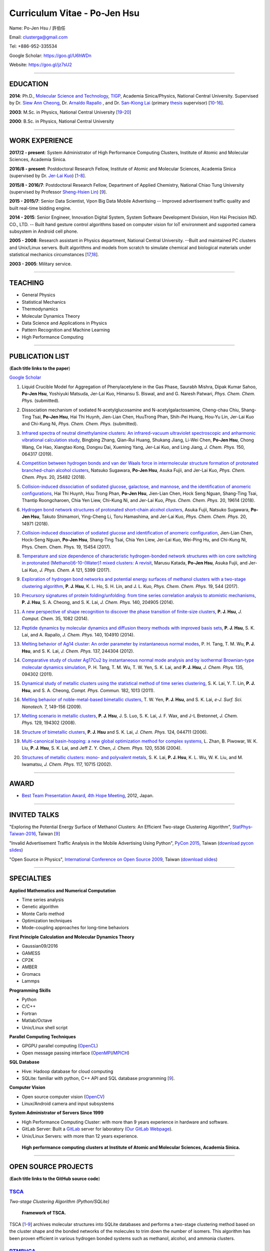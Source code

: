 .. title: Curriculum Vitae - Po-Jen Hsu / 許伯任
.. slug: cv_2018
.. date: 20190219 10:40:15
.. tags: cv
.. link:
.. description: Created at 20130419 13:19:53

.. 請記得加上slug，會以slug名稱產生副檔名為.html的文章
.. 同時，別忘了加上tags喔!

*********************************************
Curriculum Vitae - Po-Jen Hsu
*********************************************

.. 文章起始CONTACT INFORMATION

.. figure:: ../../arch_2013/files_2013/cv/PJ_Hsu2.JPG
   :width: 200
   :target: ../../arch_2013/files_2013/cv/PJ_Hsu2.JPG

Name: Po-Jen Hsu / 許伯任

Email:   clusterga@gmail.com

Tel:     +886-952-335534

Google Scholar: https://goo.gl/U6hWDn

Website: https://goo.gl/jz7sU2

_________________________________________________

EDUCATION
----------

**2014**:  Ph.D., `Molecular Science and Technology`_, `TIGP`_, Academia Sinica/Physics, National Central University. Supervised by Dr. `Siew Ann Cheong`_, Dr. `Arnaldo Rapallo`_ , and Dr. `San-Kiong Lai`_ (primary `thesis`_ supervisor) [`10`_-\ `16`_].

**2003**:  M.Sc. in Physics, National Central University [`19`_-\ `20`_]

**2000**:  B.Sc. in Physics, National Central University

_________________________________________________


WORK EXPERIENCE
--------------------
**2017/2 - present**: System Administrator of High Performance Computing Clusters, Institute of Atomic and Molecular Sciences, Academia Sinica.

**2016/8 - present**: Postdoctoral Research Fellow, Institute of Atomic and Molecular Sciences, Academia Sinica (supervised by Dr. `Jer-Lai Kuo`_) [`1`_-\ `8`_].

**2015/8 - 2016/7**: Postdoctoral Research Fellow, Department of Applied Chemistry, National Chiao Tung University (supervised by Professor `Sheng-Hsien Lin`_) [`9`_].

**2015 - 2015/7**: Senior Data Scientist, Vpon Big Data Mobile Advertising -- Improved advertisement traffic quality and built real-time bidding engine.

**2014 - 2015**:  Senior Engineer, Innovation Digital System, System Software Development Division, Hon Hai Precision IND. CO., LTD. -- Built hand gesture control algorithms based on computer vision for IoT environment and supported camera subsystem in Android cell phone.

**2005 - 2008**:  Research assistant in Physics department, National Central University.
--Built and maintained PC clusters and Unix/Linux servers. Built algorithms and models from scratch to simulate chemical and biological materials under statistical mechanics circumstances [`17`_,\ `18`_].

**2003 - 2005**:  Military service.

_________________________________________________

TEACHING
--------
* General Physics
* Statistical Mechanics
* Thermodynamics
* Molecular Dynamics Theory
* Data Science and Applications in Physics
* Pattern Recognition and Machine Learning
* High Performance Computing

_________________________________________________

PUBLICATION LIST
----------------

(**Each title links to the paper**)

`Google Scholar <https://scholar.google.com/citations?hl=en&user=PARbbXIAAAAJ&view_op=list_works&gmla=AJsN-F6K15sV60roI-WNDeZDgGhp71HZkyt8fxa8oqCLdDFaUpbtBaL46fbn8DNQRDqa3IdduzxfaLXTKMt4bv7TkFXIpj7Q8zMvg5EhNoj7WAqq8sFai40>`_

.. _1:

1. Liquid Crucible Model for Aggregation of Phenylacetylene in the Gas Phase,
   Saurabh Mishra, Dipak Kumar Sahoo, **Po-Jen Hsu**, Yoshiyuki Matsuda, Jer-Lai Kuo, Himansu S. Biswal, and and G. Naresh Patwari, *Phys. Chem. Chem. Phys.* (submitted).

.. _2:

2. Dissociation mechanism of sodiated N-acetylglucosamine and N-acetylgalactosamine,
   Cheng-chau Chiu, Shang-Ting Tsai, **Po-Jen Hsu**, Hai Thi Huynh, Jien-Lian Chen, HuuTrong Phan, Shih-Pei Huang, Hou-Yu Lin, Jer-Lai Kuo and Chi-Kung Ni, *Phys. Chem. Chem. Phys.* (submitted).

.. _3:

3. `Infrared spectra of neutral dimethylamine clusters: An infrared-vacuum ultraviolet spectroscopic and anharmonic vibrational calculation study <http://sophAi.github.io/arch_2013/files_2013/cv/PJ_Hsu_ref_17.pdf>`_,
   Bingbing Zhang, Qian-Rui Huang, Shukang Jiang, Li-Wei Chen, **Po-Jen Hsu**, Chong Wang, Ce Hao, Xiangtao Kong, Dongxu Dai, Xueming Yang, Jer-Lai Kuo, and Ling Jiang, *J. Chem. Phys.* 150, 064317 (2019).

.. _4:

4. `Competition between hydrogen bonds and van der Waals force in intermolecular structure formation of protonated branched-chain alcohol clusters <http://sophAi.github.io/arch_2013/files_2013/cv/PJ_Hsu_ref_16.pdf>`_,
   Natsuko Sugawara, **Po-Jen Hsu**, Asuka Fujii, and Jer-Lai Kuo, *Phys. Chem. Chem. Phys.* 20, 25482 (2018).

.. _5:

5. `Collision-induced dissociation of sodiated glucose, galactose, and mannose, and the identification of anomeric configurations <http://sophAi.github.io/arch_2013/files_2013/cv/PJ_Hsu_ref_15.pdf>`_,
   Hai Thi Huynh, Huu Trong Phan, **Po-Jen Hsu**, Jien-Lian Chen, Hock Seng Nguan, Shang-Ting Tsai, Thantip Roongcharoen, Chia Yen Liew, Chi-Kung Ni, and Jer-Lai Kuo, *Phys. Chem. Chem. Phys.* 20, 19614 (2018).

.. _6:

6. `Hydrogen bond network structures of protonated short-chain alcohol clusters <http://sophAi.github.io/arch_2013/files_2013/cv/PJ_Hsu_ref_14.pdf>`_,
   Asuka Fujii, Natsuko Sugawara, **Po-Jen Hsu**, Takuto Shimamori, Ying-Cheng Li, Toru Hamashima, and Jer-Lai Kuo, *Phys. Chem. Chem. Phys.* 20, 14971 (2018).

.. _7:

7. `Collision-induced dissociation of sodiated glucose and identification of anomeric configuration <http://sophAi.github.io/arch_2013/files_2013/cv/PJ_Hsu_ref_15b.pdf>`_,
   Jien-Lian Chen, Hock-Seng Nguan, **Po-Jen Hsu**, Shang-Ting Tsai, Chia Yen Liew, Jer-Lai Kuo, Wei-Ping Hu, and Chi-Kung Ni, Phys. Chem. Chem. Phys. 19, 15454 (2017).

.. _8:

8. `Temperature and size dependence of characteristic hydrogen-bonded network structures with ion core switching in protonated (Methanol)6-10-(Water)1 mixed clusters: A revisit <http://sophAi.github.io/arch_2013/files_2013/cv/PJ_Hsu_ref_13.pdf>`_,
   Marusu Katada, **Po-Jen Hsu**, Asuka Fujii, and Jer-Lai Kuo, *J. Phys. Chem. A* 121, 5399 (2017).

.. _9:

9. `Exploration of hydrogen bond networks and potential energy surfaces of methanol clusters with a two-stage clustering algorithm <http://sophAi.github.io/arch_2013/files_2013/cv/PJ_Hsu_ref_12.pdf>`_,
   **P. J. Hsu**, K. L. Ho, S. H. Lin, and J. L. Kuo, *Phys. Chem. Chem. Phys.* 19, 544 (2017).

.. _10:

10. `Precursory signatures of protein folding/unfolding: from time series correlation analysis to atomistic mechanisms <http://sophAi.github.io/arch_2013/files_2013/cv/PJ_Hsu_ref_11.pdf>`_,
    **P. J. Hsu**, S. A. Cheong, and S. K. Lai, *J. Chem. Phys.* 140, 204905 (2014).

.. _11:

11. `A new perspective of shape recognition to discover the phase transition of finite-size clusters <http://sophAi.github.io/arch_2013/files_2013/cv/PJ_Hsu_ref_10.pdf>`_,
    **P. J. Hsu**, *J. Comput. Chem.* 35, 1082 (2014).

.. _12:

12. `Peptide dynamics by molecular dynamics and diffusion theory methods with improved basis sets <http://sophAi.github.io/arch_2013/files_2013/cv/PJ_Hsu_ref_09.pdf>`_,
    **P. J. Hsu**, S. K. Lai, and A. Rapallo, *J. Chem. Phys.* 140, 104910 (2014).

.. _13:

13. `Melting behavior of Ag14 cluster: An order parameter by instantaneous normal modes <http://sophAi.github.io/arch_2013/files_2013/cv/PJ_Hsu_ref_08.pdf>`_,
    P. H. Tang, T. M. Wu, **P. J. Hsu**, and S. K. Lai, *J. Chem. Phys.* 137, 244304 (2012).

.. _14:

14. `Comparative study of cluster Ag17Cu2 by instantaneous normal mode analysis and by isothermal Brownian-type molecular dynamics simulation <http://sophAi.github.io/arch_2013/files_2013/cv/PJ_Hsu_ref_07.pdf>`_,
    P. H. Tang, T. M. Wu, T. W. Yen, S. K. Lai, and **P. J. Hsu**, *J. Chem. Phys.* 135, 094302 (2011).

.. _15:

15. `Dynamical study of metallic clusters using the statistical method of time series clustering <http://sophAi.github.io/arch_2013/files_2013/cv/PJ_Hsu_ref_06.pdf>`_,
    S. K. Lai, Y. T. Lin, **P. J. Hsu**, and S. A. Cheong, *Compt. Phys. Commun.* 182, 1013 (2011).

.. _16:

16. `Melting behavior of noble-metal-based bimetallic clusters <http://sophAi.github.io/arch_2013/files_2013/cv/PJ_Hsu_ref_05.pdf>`_,
    T. W. Yen, **P. J. Hsu**, and S. K. Lai, *e-J. Surf. Sci. Nanotech.* 7, 149-156 (2009).

.. _17:

17. `Melting scenario in metallic clusters <http://sophAi.github.io/arch_2013/files_2013/cv/PJ_Hsu_ref_04.pdf>`_,
    **P. J. Hsu**, J. S. Luo, S. K. Lai, J. F. Wax, and J-L Bretonnet, *J. Chem. Phys.* 129, 194302 (2008).

.. _18:

18. `Structure of bimetallic clusters <http://sophAi.github.io/arch_2013/files_2013/cv/PJ_Hsu_ref_03.pdf>`_,
    **P. J. Hsu** and S. K. Lai, *J. Chem. Phys.* 124, 044711 (2006).

.. _19:

19. `Multi-canonical basin-hopping: a new global optimization method for complex systems <http://sophAi.github.io/arch_2013/files_2013/cv/PJ_Hsu_ref_02.pdf>`_,
    L. Zhan, B. Piwowar, W. K. Liu, **P. J. Hsu**, S. K. Lai, and Jeff Z. Y. Chen, *J. Chem. Phys.* 120, 5536 (2004).

.. _20:

20. `Structures of metallic clusters: mono- and polyvalent metals <http://sophAi.github.io/arch_2013/files_2013/cv/PJ_Hsu_ref_01.pdf>`_,
    S. K. Lai, **P. J. Hsu**, K. L. Wu, W. K. Liu, and M. Iwamatsu, *J. Chem. Phys.* 117, 10715 (2002).

_________________________________________________

AWARD
--------

* `Best Team Presentation Award`_, `4th Hope Meeting`_, 2012, Japan.

_________________________________________________

INVITED TALKS
--------------

"Exploring the Potential Energy Surface of Methanol Clusters: An Efficient Two-stage Clustering Algorithm", `StatPhys-Taiwan-2016`_, Taiwan [`9`_]

"Invalid Advertisement Traffic Analysis in the Mobile Advertising Using Python", `PyCon 2015`_, Taiwan (`download pycon slides`_)

"Open Source in Physics", `International Conference on Open Source 2009`_, Taiwan (`download slides`_)

_________________________________________________

SPECIALTIES
--------------------------

**Applied Mathematics and Numerical Computation**

* Time series analysis
* Genetic algorithm
* Monte Carlo method
* Optimization techniques
* Mode-coupling approaches for long-time behaviors

**First Principle Calculation and Molecular Dynamics Theory**

* Gaussian09/2016
* GAMESS
* CP2K
* AMBER
* Gromacs
* Lammps

**Programming Skills**

* Python
* C/C++
* Fortran
* Matlab/Octave
* Unix/Linux shell script

**Parallel Computing Techniques**

* GPGPU parallel computing (`OpenCL`_)
* Open message passing interface (`OpenMPI`_/`MPICH`_)

**SQL Database**

* Hive: Hadoop database for cloud computing
* SQLite: familiar with python, C++ API and SQL database programming [`9`_].

**Computer Vision**

* Open source computer vision (`OpenCV`_)
* Linux/Android camera and input subsystems

**System Administrator of Servers Since 1999**

* High Performance Computing Cluster: with more than 9 years experience in hardware and software.
* GitLab Server: Built a `GitLab`_ server for laboratory (`Our GitLab Webpage`_).
* Unix/Linux Servers: with more than 12 years experience.

.. figure:: ../../arch_2013/files_2013/cv/IAMS_HPC.JPG
   :width: 600
   :target: ../../arch_2013/files_2013/cv/IAMS_HPC.JPG

   **High performance computing clusters at Institute of Atomic and Molecular Sciences, Academia Sinica.**

.. .. figure:: ../../arch_2013/files_2013/cv/pccluster1.JPG
..   :width: 1024
..   :target: ../../arch_2013/files_2013/cv/pccluster1.JPg

.. .. figure:: ../../arch_2013/files_2013/cv/pccluster2.JPG
..   :width: 1024
..   :target: ../../arch_2013/files_2013/cv/pccluster2.JPG

_________________________________________________


OPEN SOURCE PROJECTS
-----------------------------

(**Each title links to the GitHub source code**)

`TSCA`_
=======

*Two-stage Clustering Algorithm (Python/SQLite)*

.. figure:: ../../arch_2013/files_2013/cv/tsca.png
   :width: 1300
   :target: ../../arch_2013/files_2013/cv/tsca.png

   **Framework of TSCA.**

TSCA [`1`_-\ `9`_] archives molecular structures into SQLite databases and performs a two-stage clustering method based on the cluster shape and the bonded networks of the molecules to trim down the number of isomers. This algorithm has been proven efficient in various hydrogen bonded systems such as methanol, alcohol, and ammonia clusters.


`PTMBHGA`_
==========

*Parallel Tempering Multicanonical Basin-hopping Plus Genetic Algorithm (Fortran/MPICH)*

.. figure:: ../../arch_2013/files_2013/cv/ptmbhga.png
   :width: 800
   :target: ../../arch_2013/files_2013/cv/ptmbhga.png

   **Framework of PTMBHGA.**

PTMBHGA [`18`_-\ `20`_] combines several state-of-the-art optimization techniques such as genetic algorithm, parallel tempering Monte Carlo method, simulated annealing, basing-hopping method, and multicanonical Monte Carlo method. It is flexible and reliable for searching global strucutre in cluster system. This program has been adopted by research groups in Japan and Malaysia.


`PMD`_
=======

*Parallel Molecular Dynamics Simulation (Fortran/MPICH)*

.. figure:: ../../arch_2013/files_2013/cv/ptmd.png
   :width: 800
   :target: ../../arch_2013/files_2013/cv/ptmd.png

   **Framework of PTMD.**

PMD [`11`_, `13`_-\ `17`_] is designed for model simulation and several statistical analysis including moments, Fourier transformation, and nearest neighbor analysis. It integrates a task schedule system so that users can perform multiple simulations and analysis in parallel.


`CL-VAF`_
=========

*Vector Autocorrelation Function with GPGPU (C++/OpenCL)*

.. figure:: ../../arch_2013/files_2013/cv/clvaf.png
   :width: 800
   :target: ../../arch_2013/files_2013/cv/clvaf.png

   **GPU-accelerated autocorrelation function.**

CL-VAF [`12`_-\ `15`_] utilizes the power of GPU (Graphical Processing Unit) to accelerate the autocorrelation calculation of multi-dimensional vectors.



`GestureCV`_
============

*Hand gesture control based on histogram analysis (C++/OpenCL/OpenCV)*

GestureCV combines image filtering and histogram analysis to accomplish precise real-time hand gesture control on laptops or embedded systems.

.. .. figure:: ../../arch_2013/files_2013/cv/Hand_Gesture_Demo.png
..   :width: 1100
..   :target: ../../arch_2013/files_2013/cv/Hand_Gesture_Demo.png

.. figure:: ../../arch_2013/files_2013/cv/Hand_Gesture_Program.png
   :width: 800
   :target: ../../arch_2013/files_2013/cv/Hand_Gesture_Program.png

   **Framework of GestureCV.**


.. youtube:: s4KVkK_wsbQ

**Demonstration of the hand gesture control.**


`g09tools`_
===========

*Tools for submission and recovering of Gaussian software (Shell Script)*

g09tools [`1`_-\ `9`_] will scan all the Gaussian input files in a folder and submit the Gaussian jobs to the high-performance computing cluster. It will automatically detect the status of the Gaussian job (failed or running). If failed jobs are detected, it will retrieve the last SCF state and continue the SCF steps. It was written in shell script language.

_________________________________________________

EDUCATION PROJECT
-------------------

Chinese translations of PhET education project in Physics (`EzGo`_, OSSACC, Ministry of Education)

* `Davission-Germer Experiment <http://phet.colorado.edu/zh_TW/simulation/davisson-germer>`_
* `Stern-Gerlach Experiment <http://phet.colorado.edu/zh_TW/simulation/stern-gerlach>`_
* `Quantum Wave Interference <http://phet.colorado.edu/zh_TW/simulation/quantum-wave-interference>`_
* `Quantum Tunneling <http://phet.colorado.edu/zh_TW/simulation/quantum-tunneling>`_
* `Quantum Bound States <http://phet.colorado.edu/zh_TW/simulation/bound-states>`_
* `Covalent Bonds <http://phet.colorado.edu/zh_TW/simulation/covalent-bonds>`_
* `Band Structure <http://phet.colorado.edu/zh_TW/simulation/band-structure>`_


_________________________________________________

OTHER INFORMATION
-----------------

* PhD certificate: `link 1`_ and `link 2`_.

* Transcripts: `link`_.

* PhD thesis:

Molecular dynamics simulations of a fragment of the protein transthyretin and metallic clusters diagnosed by the ultra-fast shape recognition technique, time series segmentation, time series cross correlation analysis and diffusion theory method (`download thesis`_)

_________________________________________________

.. 文章結尾

.. 超連結(URL)目的區

.. _Our GitLab Webpage: http://140.109.113.226:30000/users/sign_in

.. _CUDA: https://zh.wikipedia.org/wiki/CUDA

.. _GitLab: https://zh.wikipedia.org/wiki/Gitlab

.. _StatPhys-Taiwan-2016: http://www.phys.cts.nthu.edu.tw/actnews/content.php?Sn=295

.. _Molecular Science and Technology: http://tigp.iams.sinica.edu.tw/

.. _TIGP: http://tigp.sinica.edu.tw/

.. _National Central University: http://www.phy.ncu.edu.tw/

.. _GestureCV: http://github.com/sophAi/GestureCV

.. _CL-VAF: https://github.com/sophAi/clvaf

.. _grotools: https://github.com/sophAi/grotools

.. _g09tools: https://github.com/sophAi/g09tools

.. _TSCA: https://github.com/sophAi/TSCA

.. _MPI-Tool: https://github.com/sophAi/mpitool

.. _PTMBHGA: https://github.com/sophAi/ptmbhga

.. _PMD: https://github.com/sophAi/ptmd

.. _D-Tool: https://github.com/sophAi/dtool

.. _TCOM: https://github.com/sophAi/tcom

.. _International Conference on Open Source 2009: https://blog.lxde.org/?tag=icos2009

.. _Arnaldo Rapallo: http://www.ismac.cnr.it/laboratories/modelling/?lang=en

.. _Siew Ann Cheong: https://www.linkedin.com/pub/siew-ann-cheong/22/384/4b4

.. _San-Kiong Lai: http://www.phy.ncu.edu.tw/wp/faculty/賴山強-s-k-lai

.. _4th Hope Meeting: http://www.jsps.go.jp/english/e-hope/gaiyou4.html

.. _download slides: http://sophAi.github.io/arch_2013/files_2013/cv/PJ_Hsu_icos2009.pdf

.. _download pycon slides: https://drive.google.com/file/d/0B-rXMt0bOKG8aTA3QWpOeURJTVU/edit

.. _PyCon 2015: https://tw.pycon.org/2015apac/zh/schedule/

.. _EzGo: http://ossacc.moe.edu.tw/uploads/datafile/ezgo7_linux/

.. _Best Team Presentation Award: http://sophAi.github.io/arch_2013/files_2013/cv/PJ_Hsu_award.jpg

.. _鄭王曜: http://www.phy.ncu.edu.tw/english.php?folder=faculty&page=detail.php&pk=271

.. _陳永富: http://www.phy.ncu.edu.tw/english.php?folder=faculty&page=detail.php&pk=270

.. _Sheng-Hsien Lin: http://www.ac.nctu.edu.tw/zh_tw/member/Sheng-Hsien-Lin-98436574

.. _Jer-Lai Kuo: https://sites.google.com/site/jlkiams/Members/principle-investigator

.. _CERN Open Data: http://opendata.cern.ch/

.. _Open Data: http://www.opendata.tw/

.. _link 1: http://sophAi.github.io/arch_2013/files_2013/cv/PJ_Hsu_TIGP_certificate.jpg

.. _link 2: http://sophAi.github.io/arch_2013/files_2013/cv/PJ_Hsu_PhD_certificate_en.jpg

.. _link: http://sophAi.github.io/arch_2013/files_2013/cv/PJ_Hsu_PhD_transcript.jpg

.. _D3.js: http://en.wikipedia.org/wiki/D3.js

.. _NumPy: http://en.wikipedia.org/wiki/NumPy

.. _Matplotlib: http://en.wikipedia.org/wiki/Matplotlib

.. _OpenCL: http://en.wikipedia.org/wiki/OpenCL

.. _WebCL: http://en.wikipedia.org/wiki/WebCL

.. _OpenCV: http://en.wikipedia.org/wiki/OpenCV

.. _GSL: http://en.wikipedia.org/wiki/GNU_Scientific_Library

.. _SVN: http://en.wikipedia.org/wiki/Apache_Subversion

.. _Git: http://en.wikipedia.org/wiki/Git_(software)

.. _XML: http://en.wikipedia.org/wiki/XML

.. _UML: http://en.wikipedia.org/wiki/Unified_Modeling_Language

.. _GPU: http://en.wikipedia.org/wiki/Graphics_processing_unit

.. _GPGPU: http://en.wikipedia.org/wiki/General-purpose_computing_on_graphics_processing_units

.. _Hadoop: http://en.wikipedia.org/wiki/Apache_Hadoop

.. _Molecular Science and Technology: http://tigp.iams.sinica.edu.tw/

.. _OpenMPI: https://en.wikipedia.org/wiki/Open_MPI

.. _MPICH: https://en.wikipedia.org/wiki/MPICH

.. _libxml2: https://en.wikipedia.org/wiki/Libxml2

.. _TIGP: http://tigp.sinica.edu.tw/

.. _thesis: http://140.113.39.130/cgi-bin/gs32/ncugsweb.cgi?o=dncucdr&s=id=%22GC972402012%22.&searchmode=basic

.. _download thesis: http://140.113.39.130/cgi-bin/gs32/ncugsweb.cgi?o=dncucdr&s=id=%22GC972402012%22.&searchmode=basic

.. _Arduino: http://www.arduino.cc/

.. _Diffusion Equation: http://en.wikipedia.org/wiki/Diffusion_equation

.. _Rouse-Zimm: http://en.wikipedia.org/wiki/Rouse_model

.. _GNU Make: https://en.wikipedia.org/wiki/Make_(software)#Modern_versions

.. _CMake: https://en.wikipedia.org/wiki/CMake

.. _CLIQ website: http://www.phy.ncu.edu.tw/~cplx/facilities.html

.. _CLIQ webmail: http://cliq.phy.ncu.edu.tw/cgi-bin/openwebmail/openwebmail.pl

